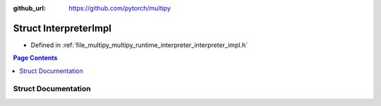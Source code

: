 :github_url: https://github.com/pytorch/multipy

.. _exhale_struct_structtorch_1_1deploy_1_1_interpreter_impl:

Struct InterpreterImpl
======================

- Defined in :ref:`file_multipy_multipy_runtime_interpreter_interpreter_impl.h`


.. contents:: Page Contents
   :local:
   :backlinks: none


Struct Documentation
--------------------


.. doxygenstruct:: torch::deploy::InterpreterImpl
   :project: MultiPy
   :members:
   :protected-members:
   :undoc-members: